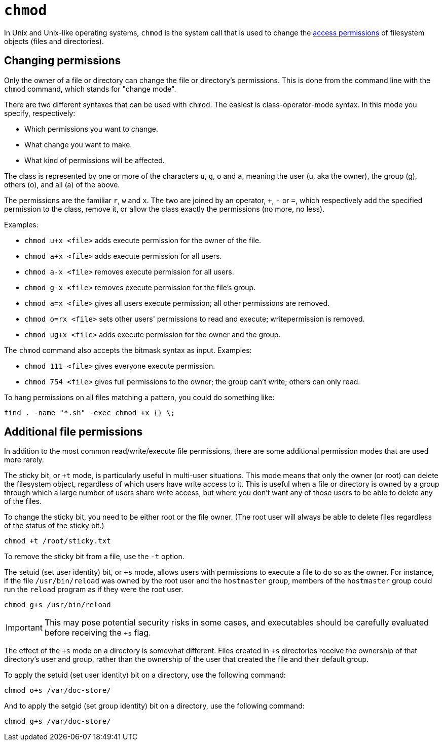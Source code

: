 = `chmod`

In Unix and Unix-like operating systems, `chmod` is the system call that is used to change the link:../permissions.adoc[access permissions] of filesystem objects (files and directories).

== Changing permissions

Only the owner of a file or directory can change the file or directory's permissions. This is done from the command line with the `chmod` command, which stands for "change mode".

There are two different syntaxes that can be used with `chmod`. The easiest is class-operator-mode syntax. In this mode you specify, respectively:

* Which permissions you want to change.
* What change you want to make.
* What kind of permissions will be affected.

The class is represented by one or more of the characters `u`, `g`, `o` and `a`, meaning the user (u, aka the owner), the group (g), others (o), and all (a) of the above.

The permissions are the familiar `r`, `w` and `x`. The two are joined by an operator, `+`, `-` or `=`, which respectively add the specified permission to the class, remove it, or allow the class exactly the permissions (no more, no less).

Examples:

* `chmod u+x <file>` adds execute permission for the owner of the file.
* `chmod a+x <file>` adds execute permission for all users.
* `chmod a-x <file>` removes execute permission for all users.
* `chmod g-x <file>` removes execute permission for the file's group.
* `chmod a=x <file>` gives all users execute permission; all other permissions are removed.
* `chmod o=rx <file>` sets other users' permissions to read and execute; writepermission is removed.
* `chmod ug+x <file>` adds execute permission for the owner and the group.

The `chmod` command also accepts the bitmask syntax as input. Examples:

* `chmod 111 <file>` gives everyone execute permission.
* `chmod 754 <file>` gives full permissions to the owner; the group can't write; others can only read.

****
To hang permissions on all files matching a pattern, you could do something like:

----
find . -name "*.sh" -exec chmod +x {} \;
----
****

== Additional file permissions

In addition to the most common read/write/execute file permissions, there are some additional permission modes that are used more rarely.

The sticky bit, or `+t` mode, is particularly useful in multi-user situations. This mode means that only the owner (or root) can delete the filesystem object, regardless of which users have write access to it. This is useful when a file or directory is owned by a group through which a large number of users share write access, but where you don't want any of those users to be able to delete any of the files.

To change the sticky bit, you need to be either root or the file owner. (The root user will always be able to delete files regardless of the status of the sticky bit.)

----
chmod +t /root/sticky.txt
----

To remove the sticky bit from a file, use the `-t` option.

The setuid (set user identity) bit, or `+s` mode, allows users with permissions to execute a file to do so as the owner. For instance, if the file `/usr/bin/reload` was owned by the root user and the `hostmaster` group, members of the `hostmaster` group could run the `reload` program as if they were the root user.

----
chmod g+s /usr/bin/reload
----

IMPORTANT: This may pose potential security risks in some cases, and executables should be carefully evaluated before receiving the `+s` flag.

The effect of the `+s` mode on a directory is somewhat different. Files created in `+s` directories receive the ownership of that directory's user and group, rather than the ownership of the user that created the file and their default group.

To apply the setuid (set user identity) bit on a directory, use the following command:

----
chmod o+s /var/doc-store/
----

And to apply the setgid (set group identity) bit on a directory, use the following command:

----
chmod g+s /var/doc-store/
----
